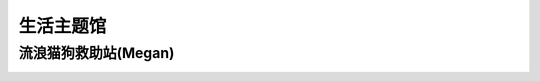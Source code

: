 生活主题馆
**********

流浪猫狗救助站(Megan)
--------------

.. image:: Megan.ico
       :scale: 25%
       :target: ../_static/Megan-final/Megan_final.html